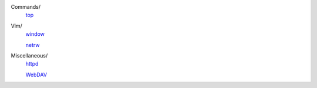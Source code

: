 ..
    Commands
        ./notes/commands/top.rst
    Vim
        ./notes/vim/netrw.rst
        ./notes/vim/window.rst
    Miscellaneous
        ./notes/miscellaneous/httpd.rst
        ./notes/miscellaneous/webdav.rst


Commands/
    `top </notes/commands/top.html>`_

Vim/
    `window </notes/vim/window.html>`_

    `netrw </notes/vim/netrw.html>`_ 

Miscellaneous/
    `httpd </notes/miscellaneous/httpd.html>`_

    `WebDAV </notes/miscellaneous/webdav.html>`_

